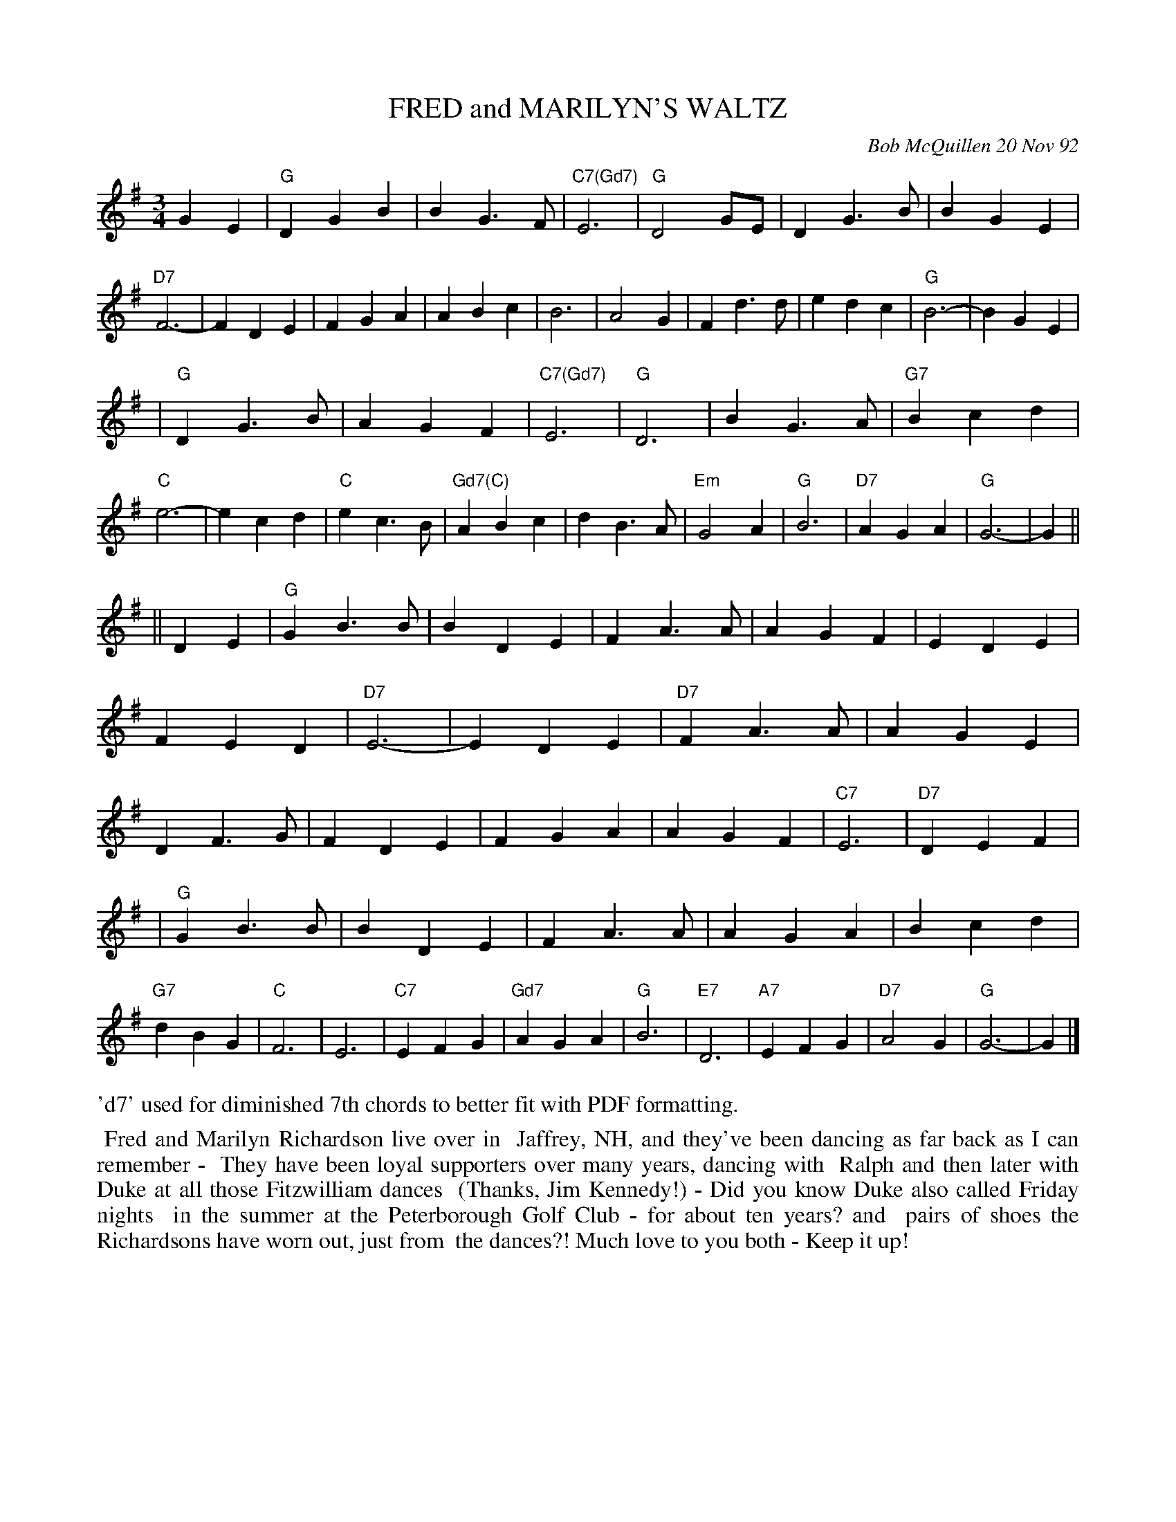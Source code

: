 X: 09042
T: FRED and MARILYN'S WALTZ
C: Bob McQuillen 20 Nov 92
B: Bob's Note Book 9 #42
R: waltz
Z: 2018 John Chambers <jc:trillian.mit.edu>
M: 3/4
L: 1/4
K: G
GE \
| "G"DGB | BG>F | "C7(Gd7)"E3 | "G"D2G/E/ | DG>B | BGE | "D7"F3- | FDE \
| FGA | ABc | B3 | A2G | Fd>d | edc | "G"B3- | BGE |
| "G"DG>B | AGF | "C7(Gd7)"E3 | "G"D3 | BG>A | "G7"Bcd | "C"e3- | ecd \
| "C"ec>B | "Gd7(C)"ABc | dB>A | "Em"G2A | "G"B3 | "D7"AGA | "G"G3- | G ||
|| DE \
| "G"GB>B | BDE | FA>A | AGF | EDE | FED | "D7"E3- | EDE \
| "D7"FA>A | AGE | DF>G | FDE | FGA | AGF | "C7"E3 | "D7"DEF |
| "G"GB>B | BDE | FA>A | AGA | Bcd | "G7"dBG | "C"F3 | E3 \
| "C7"EFG | "Gd7"AGA | "G"B3 | "E7"D3 | "A7"EFG | "D7"A2G | "G"G3- | G |]
%%text 'd7' used for diminished 7th chords to better fit with PDF formatting.
%%begintext align
%% Fred and Marilyn Richardson live over in
%% Jaffrey, NH, and they've been dancing as far back as I can remember -
%% They have been loyal supporters over many years, dancing with
%% Ralph and then later with Duke at all those Fitzwilliam dances
%% (Thanks, Jim Kennedy!) - Did you know Duke also called Friday nights
%% in the summer at the Peterborough Golf Club - for about ten years? and
%% pairs of shoes the Richardsons have worn out, just from
%% the dances?! Much love to you both - Keep it up!
%%endtext
